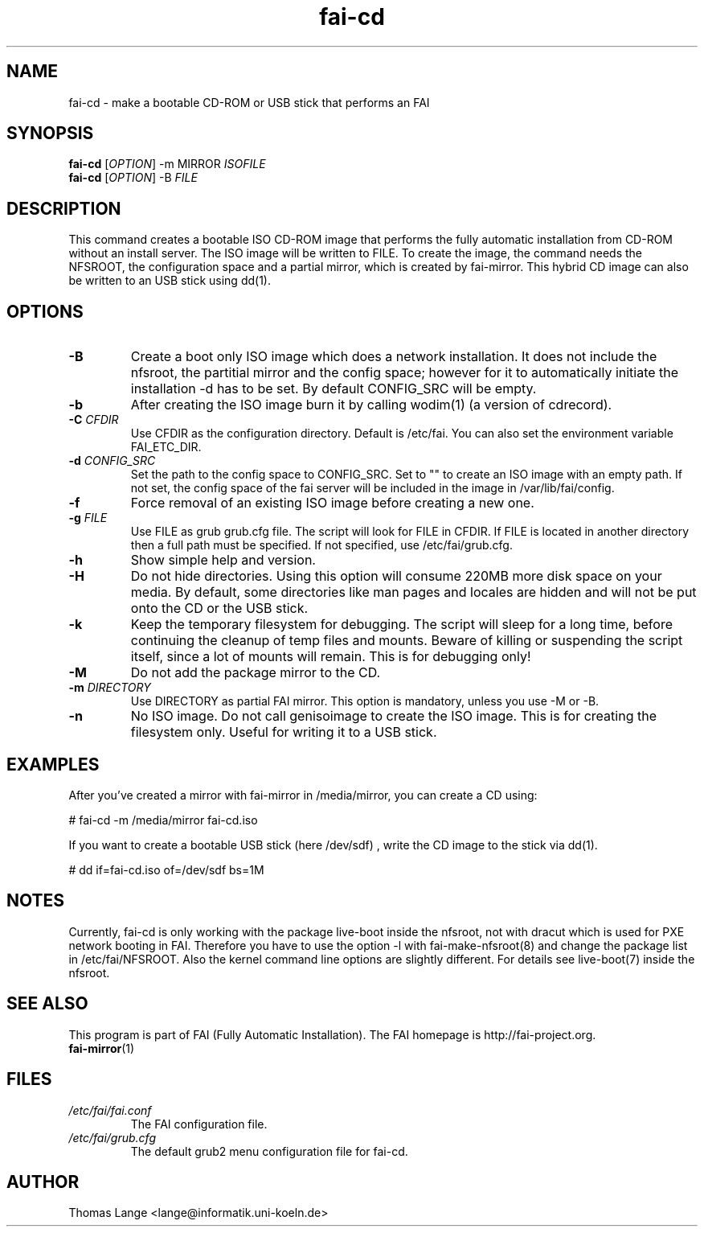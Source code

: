 .\"                                      Hey, EMACS: -*- nroff -*-
.if \n(zZ=1 .ig zZ
.if \n(zY=1 .ig zY
.TH fai-cd 8 "May 2014" "FAI 4"
.\" Please adjust this date whenever revising the manpage.
.\"
.\" Some roff macros, for reference:
.\" .nh        disable hyphenation
.\" .hy        enable hyphenation
.\" .ad l      left justify
.\" .ad b      justify to both left and right margins
.\" .nf        disable filling
.\" .fi        enable filling
.\" .br        insert line break
.\" .sp <n>    insert n+1 empty lines
.\" for manpage-specific macros, see man(7)
.de }1
.ds ]X \&\\*(]B\\
.nr )E 0
.if !"\\$1"" .nr )I \\$1n
.}f
.ll \\n(LLu
.in \\n()Ru+\\n(INu+\\n()Iu
.ti \\n(INu
.ie !\\n()Iu+\\n()Ru-\w\\*(]Xu-3p \{\\*(]X
.br\}
.el \\*(]X\h|\\n()Iu+\\n()Ru\c
.}f
..
.\"
.\" File Name macro.  This used to be `.PN', for Path Name,
.\" but Sun doesn't seem to like that very much.
.\"
.de FN
\fI\|\\$1\|\fP
..
.SH NAME
fai-cd \- make a bootable CD-ROM or USB stick that performs an FAI
.SH SYNOPSIS
.B fai-cd
[\fIOPTION\fR] \-m MIRROR \fIISOFILE\fR
.br
.B fai-cd
[\fIOPTION\fR] \-B \fIFILE\fR
.br
.SH DESCRIPTION
This command creates a bootable ISO CD-ROM image that performs the
fully automatic installation from CD-ROM without an install server. The
ISO image will be written to FILE. To create the image, the
command needs the NFSROOT, the configuration space and a partial
mirror, which is created by fai-mirror. This hybrid CD image can also
be written to an USB stick using dd(1).

.SH OPTIONS
.TP
.BI \-B
Create a boot only ISO image which does a network installation. It does not include the nfsroot, the
partitial mirror and the config space; however for it to automatically
initiate the installation -d has to be set. By default CONFIG_SRC will
be empty.
.TP
.BI \-b
After creating the ISO image burn it by calling wodim(1) (a version of
cdrecord).
.TP
.BI "\-C " CFDIR
Use CFDIR as the configuration directory. Default is /etc/fai. You can
also set the environment variable FAI_ETC_DIR.
.TP
.BI "\-d " CONFIG_SRC
Set the path to the config space to CONFIG_SRC. Set to ""
to create an ISO image with an empty path. If not set, the
config space of the fai server will be included in the image in
/var/lib/fai/config.
.TP
.BI \-f
Force removal of an existing ISO image before creating a new one.
.TP
.BI "\-g " FILE
Use FILE as grub grub.cfg file. The script will look for FILE
in CFDIR. If FILE is located in another directory then a full path
must be specified. If not specified, use /etc/fai/grub.cfg.
.TP
.BI \-h
Show simple help and version.
.TP
.BI \-H
Do not hide directories. Using this option will consume 220MB more
disk space on your media. By default, some directories like man pages
and locales are hidden and will not be put onto the CD or the USB stick.
.TP
.BI \-k
Keep the temporary filesystem for debugging. The script will sleep for
a long time, before continuing the cleanup of temp files and
mounts. Beware of killing or suspending the script itself, since a lot
of mounts will remain. This is for debugging only!
.TP
.BI "\-M "
Do not add the package mirror to the CD.
.TP
.BI "\-m " DIRECTORY
Use DIRECTORY as partial FAI mirror. This option is mandatory, unless
you use -M or -B.
.TP
.BI \-n
No ISO image. Do not call genisoimage to create the ISO image. This is for
creating the filesystem only. Useful for writing it to a USB stick.

.SH EXAMPLES
.br
After you've created a mirror with fai-mirror in /media/mirror, you
can create a CD using:

   # fai-cd \-m /media/mirror fai-cd.iso

If you want to create a bootable USB stick (here /dev/sdf) , write the
CD image to the stick via dd(1).

   # dd if=fai-cd.iso of=/dev/sdf bs=1M

.SH NOTES
Currently, fai-cd is only working with the package live-boot inside
the nfsroot, not with dracut which is used for PXE network booting in
FAI. Therefore you have to use the option -l with fai-make-nfsroot(8)
and change the package list in /etc/fai/NFSROOT. Also the kernel
command line options are slightly different. For details see live-boot(7)
inside the nfsroot.

.SH SEE ALSO
.br
This program is part of FAI (Fully Automatic Installation).
The FAI homepage is http://fai-project.org.
.TP
\fBfai-mirror\fP(1)
.PD
.SH FILES
.PD 0
.TP
.FN /etc/fai/fai.conf
The FAI configuration file.
.TP
.FN /etc/fai/grub.cfg
The default grub2 menu configuration file for fai-cd.
.SH AUTHOR
Thomas Lange <lange@informatik.uni-koeln.de>
